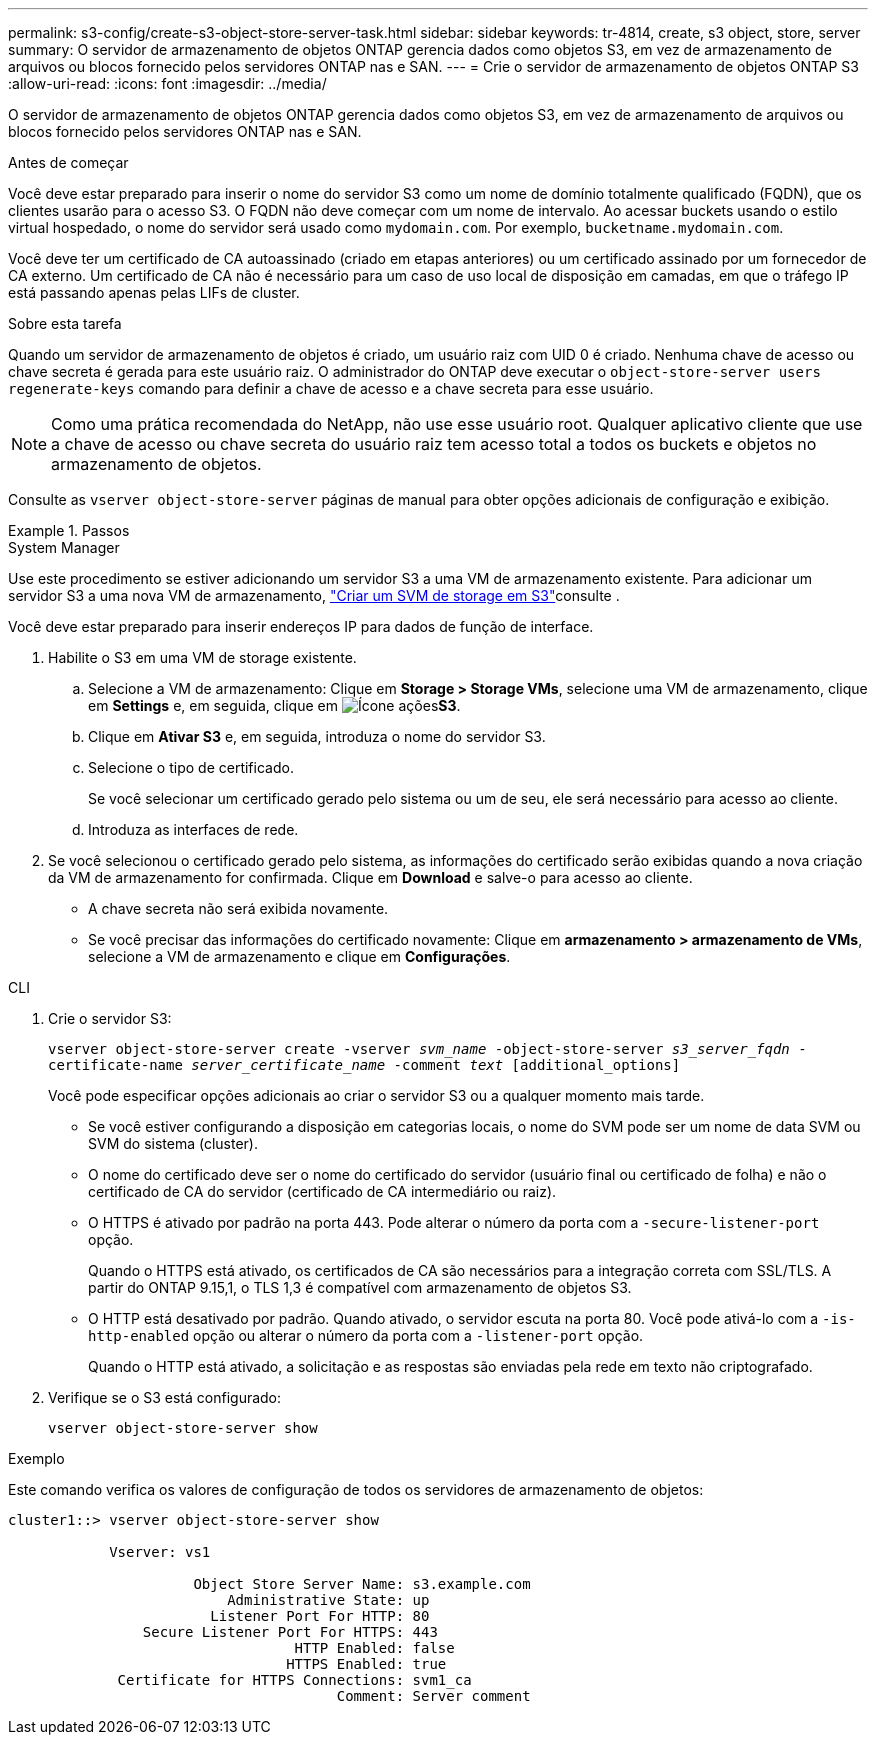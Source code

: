 ---
permalink: s3-config/create-s3-object-store-server-task.html 
sidebar: sidebar 
keywords: tr-4814, create, s3 object, store, server 
summary: O servidor de armazenamento de objetos ONTAP gerencia dados como objetos S3, em vez de armazenamento de arquivos ou blocos fornecido pelos servidores ONTAP nas e SAN. 
---
= Crie o servidor de armazenamento de objetos ONTAP S3
:allow-uri-read: 
:icons: font
:imagesdir: ../media/


[role="lead"]
O servidor de armazenamento de objetos ONTAP gerencia dados como objetos S3, em vez de armazenamento de arquivos ou blocos fornecido pelos servidores ONTAP nas e SAN.

.Antes de começar
Você deve estar preparado para inserir o nome do servidor S3 como um nome de domínio totalmente qualificado (FQDN), que os clientes usarão para o acesso S3. O FQDN não deve começar com um nome de intervalo. Ao acessar buckets usando o estilo virtual hospedado, o nome do servidor será usado como `mydomain.com`. Por exemplo, `bucketname.mydomain.com`.

Você deve ter um certificado de CA autoassinado (criado em etapas anteriores) ou um certificado assinado por um fornecedor de CA externo. Um certificado de CA não é necessário para um caso de uso local de disposição em camadas, em que o tráfego IP está passando apenas pelas LIFs de cluster.

.Sobre esta tarefa
Quando um servidor de armazenamento de objetos é criado, um usuário raiz com UID 0 é criado. Nenhuma chave de acesso ou chave secreta é gerada para este usuário raiz. O administrador do ONTAP deve executar o `object-store-server users regenerate-keys` comando para definir a chave de acesso e a chave secreta para esse usuário.

[NOTE]
====
Como uma prática recomendada do NetApp, não use esse usuário root. Qualquer aplicativo cliente que use a chave de acesso ou chave secreta do usuário raiz tem acesso total a todos os buckets e objetos no armazenamento de objetos.

====
Consulte as `vserver object-store-server` páginas de manual para obter opções adicionais de configuração e exibição.

.Passos
[role="tabbed-block"]
====
.System Manager
--
Use este procedimento se estiver adicionando um servidor S3 a uma VM de armazenamento existente. Para adicionar um servidor S3 a uma nova VM de armazenamento, link:create-svm-s3-task.html["Criar um SVM de storage em S3"]consulte .

Você deve estar preparado para inserir endereços IP para dados de função de interface.

. Habilite o S3 em uma VM de storage existente.
+
.. Selecione a VM de armazenamento: Clique em *Storage > Storage VMs*, selecione uma VM de armazenamento, clique em *Settings* e, em seguida, clique em image:icon_gear.gif["Ícone ações"]*S3*.
.. Clique em *Ativar S3* e, em seguida, introduza o nome do servidor S3.
.. Selecione o tipo de certificado.
+
Se você selecionar um certificado gerado pelo sistema ou um de seu, ele será necessário para acesso ao cliente.

.. Introduza as interfaces de rede.


. Se você selecionou o certificado gerado pelo sistema, as informações do certificado serão exibidas quando a nova criação da VM de armazenamento for confirmada. Clique em *Download* e salve-o para acesso ao cliente.
+
** A chave secreta não será exibida novamente.
** Se você precisar das informações do certificado novamente: Clique em *armazenamento > armazenamento de VMs*, selecione a VM de armazenamento e clique em *Configurações*.




--
.CLI
--
. Crie o servidor S3:
+
`vserver object-store-server create -vserver _svm_name_ -object-store-server _s3_server_fqdn_ -certificate-name _server_certificate_name_ -comment _text_ [additional_options]`

+
Você pode especificar opções adicionais ao criar o servidor S3 ou a qualquer momento mais tarde.

+
** Se você estiver configurando a disposição em categorias locais, o nome do SVM pode ser um nome de data SVM ou SVM do sistema (cluster).
** O nome do certificado deve ser o nome do certificado do servidor (usuário final ou certificado de folha) e não o certificado de CA do servidor (certificado de CA intermediário ou raiz).
** O HTTPS é ativado por padrão na porta 443. Pode alterar o número da porta com a `-secure-listener-port` opção.
+
Quando o HTTPS está ativado, os certificados de CA são necessários para a integração correta com SSL/TLS. A partir do ONTAP 9.15,1, o TLS 1,3 é compatível com armazenamento de objetos S3.

** O HTTP está desativado por padrão. Quando ativado, o servidor escuta na porta 80. Você pode ativá-lo com a `-is-http-enabled` opção ou alterar o número da porta com a `-listener-port` opção.
+
Quando o HTTP está ativado, a solicitação e as respostas são enviadas pela rede em texto não criptografado.



. Verifique se o S3 está configurado:
+
`vserver object-store-server show`



.Exemplo
Este comando verifica os valores de configuração de todos os servidores de armazenamento de objetos:

[listing]
----
cluster1::> vserver object-store-server show

            Vserver: vs1

                      Object Store Server Name: s3.example.com
                          Administrative State: up
                        Listener Port For HTTP: 80
                Secure Listener Port For HTTPS: 443
                                  HTTP Enabled: false
                                 HTTPS Enabled: true
             Certificate for HTTPS Connections: svm1_ca
                                       Comment: Server comment
----
--
====